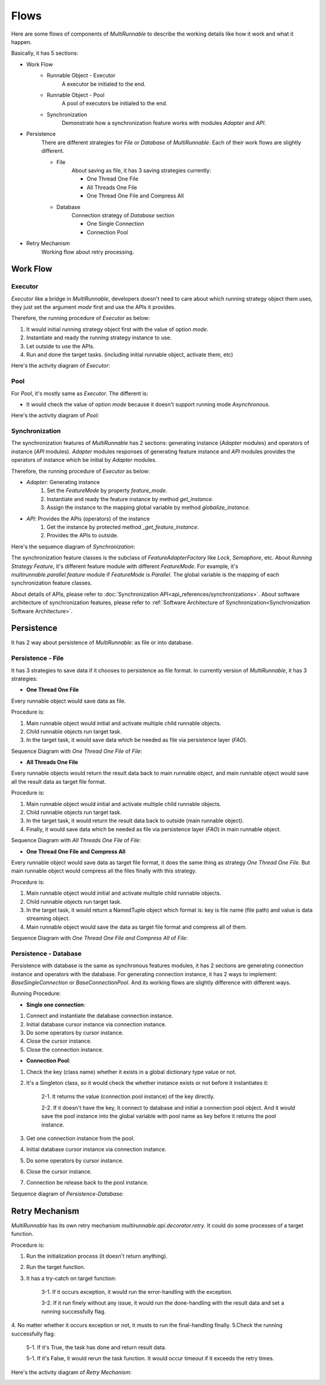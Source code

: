 =======
Flows
=======

Here are some flows of components of *MultiRunnable* to describe the working details
like how it work and what it happen.

Basically, it has 5 sections:

* Work Flow
   * Runnable Object -  Executor
        A executor be initialed to the end.

   * Runnable Object -  Pool
        A pool of executors be initialed to the end.

   * Synchronization
        Demonstrate how a synchronization feature works with modules *Adapter* and *API*.

.. Here is the comment of document. Consider about the necessary of section.
    * Runnable Object - Data Flow
        This section focus on the result data of *Executor* or *Pool*.

        * Executor
        * Pool

* Persistence
    There are different strategies for *File* or *Database* of *MultiRunnable*.
    Each of their work flows are slightly different.

    * File
        About saving as file, it has 3 saving strategies currently:

        * One Thread One File
        * All Threads One File
        * One Thread One File and Compress All

    * Database
        Connection strategy of *Database* section

        * One Single Connection
        * Connection Pool

* Retry Mechanism
    Working flow about retry processing.


Work Flow
===========

.. _Executor Work Flow:

Executor
---------

*Executor* like a bridge in *MultiRunnable*, developers doesn't need to care about which running strategy object them uses,
they just set the argument *mode* first and use the APIs it provides.

Therefore, the running procedure of *Executor* as below:

1. It would initial running strategy object first with the value of option *mode*.
2. Instantiate and ready the running strategy instance to use.
3. Let outside to use the APIs.
4. Run and done the target tasks. (including initial runnable object, activate them, etc)

Here's the activity diagram of *Executor*:

|executor-activity-diagram|


.. _Pool Work Flow:

Pool
-----

For *Pool*, it's mostly same as *Executor*. The different is:

* It would check the value of option *mode* because it doesn't support running mode *Asynchronous*.

Here's the activity diagram of *Pool*:

|pool-activity-diagram|


.. _Synchronization Work Flow:

Synchronization
-----------------

The synchronization features of *MultiRunnable* has 2 sections:
generating instance (*Adapter* modules) and operators of instance (*API* modules).
*Adapter* modules responses of generating feature instance and
*API* modules provides the operators of instance which be initial by *Adapter* modules.

Therefore, the running procedure of *Executor* as below:

* *Adapter*: Generating instance
    1. Set the *FeatureMode* by property *feature_mode*.
    2. Instantiate and ready the feature instance by method *get_instance*.
    3. Assign the instance to the mapping global variable by method *globalize_instance*.

* *API*: Provides the APIs (operators) of the instance
    1. Get the instance by protected method *_get_feature_instance*.
    2. Provides the APIs to outside.

Here's the sequence diagram of *Synchronization*:

|synchronization-sequence-diagram|

The synchronization feature classes is the subclass of *FeatureAdapterFactory* like *Lock*, *Semaphore*, etc.
About *Running Strategy Feature*, it's different feature module with different *FeatureMode*.
For example, it's *multirunnable.parallel.feature* module if *FeatureMode* is *Parallel*.
The global variable is the mapping of each synchronization feature classes.

About details of APIs, please refer to :doc:`Synchronization API<api_references/synchronizations>`.
About software architecture of synchronization features, please refer to :ref:`Software Architecture of Synchronization<Synchronization Software Architecture>`.


.. Here is the comment of document. Consider about the necessary of section.
    Data Flow
    ===========

    Content ...


Persistence
=============

It has 2 way about persistence of *MultiRunnable*: as file or into database.

.. _Persistence - File Work Flow:

Persistence - File
-------------------

It has 3 strategies to save data if it chooses to persistence as file format.
In currently version of *MultiRunnable*, it has 3 strategies:

* **One Thread One File**

Every runnable object would save data as file.

Procedure is:

1. Main runnable object would initial and activate multiple child runnable objects.
2. Child runnable objects run target task.
3. In the target task, it would save data which be needed as file via persistence layer (*FAO*).

Sequence Diagram with *One Thread One File* of *File*:

|persistence-file-otof-sequence-diagram|


* **All Threads One File**

Every runnable objects would return the result data back to main runnable object,
and main runnable object would save all the result data as target file format.

Procedure is:

1. Main runnable object would initial and activate multiple child runnable objects.
2. Child runnable objects run target task.
3. In the target task, it would return the result data back to outside (main runnable object).
4. Finally, it would save data which be needed as file via persistence layer (*FAO*) in main runnable object.

Sequence Diagram with *All Threads One File* of *File*:

|persistence-file-atof-sequence-diagram|


* **One Thread One File and Compress All**

Every runnable object would save data as target file format, it does the same thing as strategy *One Thread One File*.
But main runnable object would compress all the files finally with this strategy.

Procedure is:

1. Main runnable object would initial and activate multiple child runnable objects.
2. Child runnable objects run target task.
3. In the target task, it would return a NamedTuple object which format is: key is file name (file path) and value is data streaming object.
4. Main runnable object would save the data as target file format and compress all of them.

Sequence Diagram with *One Thread One File and Compress All* of *File*:

|persistence-file-otofca-sequence-diagram|


.. _Persistence - Database Work Flow:

Persistence - Database
-----------------------

Persistence with database is the same as synchronous features modules,
it has 2 sections are generating connection instance and operators with the database.
For generating connection instance, it has 2 ways to implement: *BaseSingleConnection* or *BaseConnectionPool*.
And its working flows are slightly difference with different ways.

Running Procedure:

* **Single one connection**:

1. Connect and instantiate the database connection instance.
2. Initial database cursor instance via connection instance.
3. Do some operators by cursor instance.
4. Close the cursor instance.
5. Close the connection instance.

* **Connection Pool**:

1. Check the key (class name) whether it exists in a global dictionary type value or not.
2. It's a Singleton class, so it would check the whether instance exists or not before it instantiates it:

    2-1. It returns the value (connection pool instance) of the key directly.

    2-2. If it doesn't have the key, it connect to database and initial a connection pool object. And it would save the pool instance into the global variable with pool name as key before it returns the pool instance.

3. Get one connection instance from the pool.
4. Initial database cursor instance via connection instance.
5. Do some operators by cursor instance.
6. Close the cursor instance.
7. Connection be release back to the pool instance.

Sequence diagram of *Persistence-Database*:

|persistence-database-sequence-diagram|


.. _Retry Mechanism:

Retry Mechanism
=================

*MultiRunnable* has its own retry mechanism *multirunnable.api.decorator.retry*.
It could do some processes of a target function.

Procedure is:

1. Run the initialization process (it doesn't return anything).
2. Run the target function.
3. It has a try-catch on target function:

    3-1. If it occurs exception, it would run the error-handling with the exception.

    3-2. If it run finely without any issue, it would run the done-handling with the result data and set a running successfully flag.

4. No matter whether it occurs exception or not, it musts to run the final-handling finally.
5.Check the running successfully flag:

    5-1. If it's True, the task has done and return result data.

    5-1. If it's False, it would rerun the task function. It would occur timeout if it exceeds the retry times.

Here's the activity diagram of *Retry Mechanism*:

|retry-activity-diagram|


.. |executor-activity-diagram| image:: images/flows/MultiRunnable-Executor_Life_Cycle-Activity_diagram.png
    :width: 150
    :alt: work-flow image


.. |pool-activity-diagram| image:: images/flows/MultiRunnable-Pool_Life_Cycle-Activity_Diagram.png
    :width: 300
    :alt: work-flow image


.. |synchronization-sequence-diagram| image:: images/flows/MultiRunnable-Synchronous-Sequence_Flow.png
    :width: 750
    :alt: work-flow image


.. |persistence-file-otof-sequence-diagram| image:: images/flows/MultiRunnable-Persistence_File_Strategy-One_Thread_One_File.png
    :width: 750
    :alt: work-flow image


.. |persistence-file-atof-sequence-diagram| image:: images/flows/MultiRunnable-Persistence_File_Strategy-All_Threads_One_File.png
    :width: 750
    :alt: work-flow image


.. |persistence-file-otofca-sequence-diagram| image:: images/flows/MultiRunnable-Persistence_File_Strategy-One_Thread_One_File_and_Compress_All.png
    :width: 750
    :alt: work-flow image


.. |persistence-database-sequence-diagram| image:: images/flows/MultiRunnable-Persistence-Database-Sequence_Diagram.png
    :width: 750
    :alt: work-flow image



.. |retry-activity-diagram| image:: images/flows/MultiRunnable-Retry_Mechanism_Work_Flow.png
    :width: 450
    :alt: work-flow image


